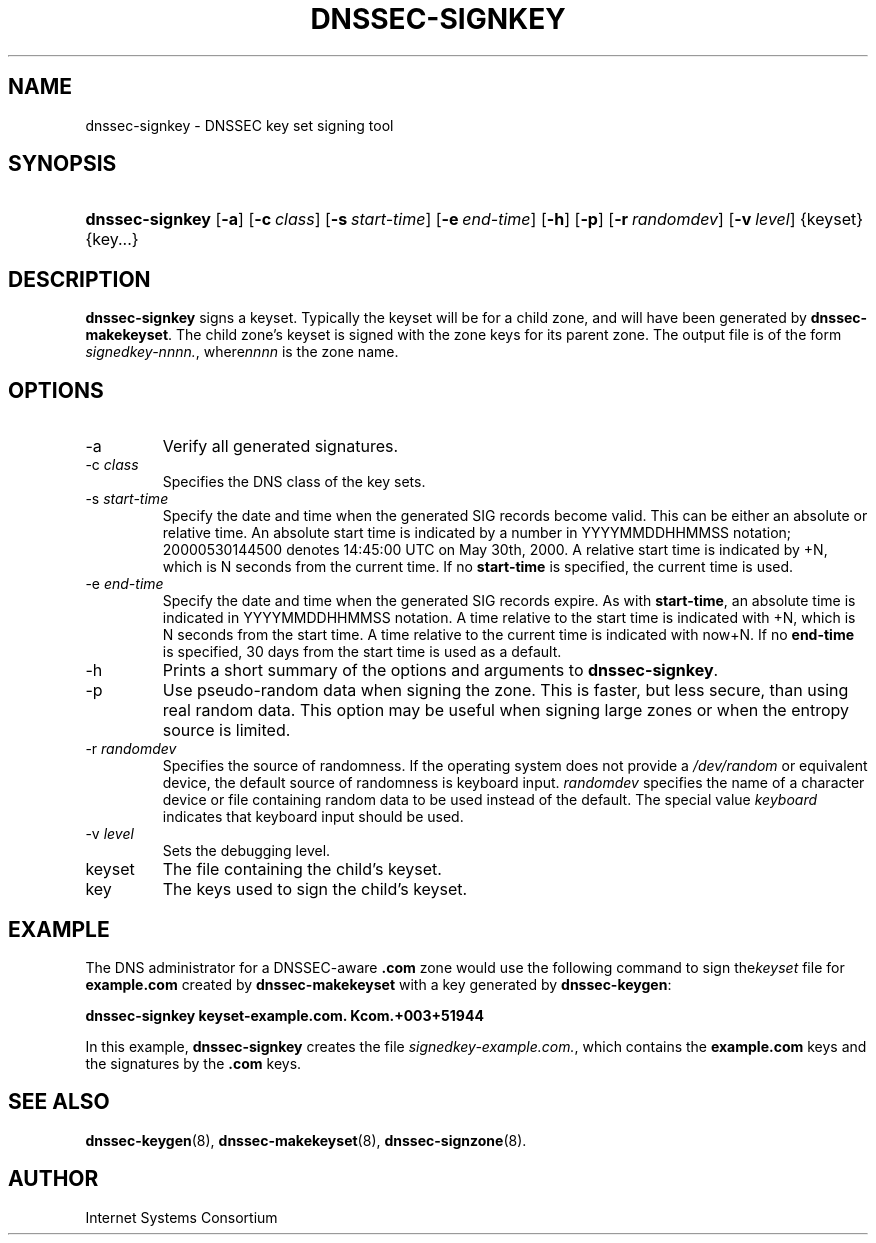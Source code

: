 .\" Copyright (C) 2004, 2005 Internet Systems Consortium, Inc. ("ISC")
.\" Copyright (C) 2000, 2001, 2003 Internet Software Consortium.
.\" 
.\" Permission to use, copy, modify, and distribute this software for any
.\" purpose with or without fee is hereby granted, provided that the above
.\" copyright notice and this permission notice appear in all copies.
.\" 
.\" THE SOFTWARE IS PROVIDED "AS IS" AND ISC DISCLAIMS ALL WARRANTIES WITH
.\" REGARD TO THIS SOFTWARE INCLUDING ALL IMPLIED WARRANTIES OF MERCHANTABILITY
.\" AND FITNESS. IN NO EVENT SHALL ISC BE LIABLE FOR ANY SPECIAL, DIRECT,
.\" INDIRECT, OR CONSEQUENTIAL DAMAGES OR ANY DAMAGES WHATSOEVER RESULTING FROM
.\" LOSS OF USE, DATA OR PROFITS, WHETHER IN AN ACTION OF CONTRACT, NEGLIGENCE
.\" OR OTHER TORTIOUS ACTION, ARISING OUT OF OR IN CONNECTION WITH THE USE OR
.\" PERFORMANCE OF THIS SOFTWARE.
.\"
.\" $Id: dnssec-signkey.8,v 1.18.2.5 2005/05/12 23:55:37 sra Exp $
.\"
.hy 0
.ad l
.\"Generated by db2man.xsl. Don't modify this, modify the source.
.de Sh \" Subsection
.br
.if t .Sp
.ne 5
.PP
\fB\\$1\fR
.PP
..
.de Sp \" Vertical space (when we can't use .PP)
.if t .sp .5v
.if n .sp
..
.de Ip \" List item
.br
.ie \\n(.$>=3 .ne \\$3
.el .ne 3
.IP "\\$1" \\$2
..
.TH "DNSSEC-SIGNKEY" 8 "June 30, 2000" "" ""
.SH NAME
dnssec-signkey \- DNSSEC key set signing tool
.SH "SYNOPSIS"
.HP 15
\fBdnssec\-signkey\fR [\fB\-a\fR] [\fB\-c\ \fIclass\fR\fR] [\fB\-s\ \fIstart\-time\fR\fR] [\fB\-e\ \fIend\-time\fR\fR] [\fB\-h\fR] [\fB\-p\fR] [\fB\-r\ \fIrandomdev\fR\fR] [\fB\-v\ \fIlevel\fR\fR] {keyset} {key...}
.SH "DESCRIPTION"
.PP
 \fBdnssec\-signkey\fR signs a keyset\&. Typically the keyset will be for a child zone, and will have been generated by \fBdnssec\-makekeyset\fR\&. The child zone's keyset is signed with the zone keys for its parent zone\&. The output file is of the form \fIsignedkey\-nnnn\&.\fR, where\fInnnn\fR is the zone name\&.
.SH "OPTIONS"
.TP
\-a
Verify all generated signatures\&.
.TP
\-c \fIclass\fR
Specifies the DNS class of the key sets\&.
.TP
\-s \fIstart\-time\fR
Specify the date and time when the generated SIG records become valid\&. This can be either an absolute or relative time\&. An absolute start time is indicated by a number in YYYYMMDDHHMMSS notation; 20000530144500 denotes 14:45:00 UTC on May 30th, 2000\&. A relative start time is indicated by +N, which is N seconds from the current time\&. If no \fBstart\-time\fR is specified, the current time is used\&.
.TP
\-e \fIend\-time\fR
Specify the date and time when the generated SIG records expire\&. As with \fBstart\-time\fR, an absolute time is indicated in YYYYMMDDHHMMSS notation\&. A time relative to the start time is indicated with +N, which is N seconds from the start time\&. A time relative to the current time is indicated with now+N\&. If no \fBend\-time\fR is specified, 30 days from the start time is used as a default\&.
.TP
\-h
Prints a short summary of the options and arguments to \fBdnssec\-signkey\fR\&.
.TP
\-p
Use pseudo\-random data when signing the zone\&. This is faster, but less secure, than using real random data\&. This option may be useful when signing large zones or when the entropy source is limited\&.
.TP
\-r \fIrandomdev\fR
Specifies the source of randomness\&. If the operating system does not provide a \fI/dev/random\fR or equivalent device, the default source of randomness is keyboard input\&. \fIrandomdev\fR specifies the name of a character device or file containing random data to be used instead of the default\&. The special value \fIkeyboard\fR indicates that keyboard input should be used\&.
.TP
\-v \fIlevel\fR
Sets the debugging level\&.
.TP
keyset
The file containing the child's keyset\&.
.TP
key
The keys used to sign the child's keyset\&.
.SH "EXAMPLE"
.PP
The DNS administrator for a DNSSEC\-aware \fB\&.com\fR zone would use the following command to sign the\fIkeyset\fR file for \fBexample\&.com\fR created by \fBdnssec\-makekeyset\fR with a key generated by \fBdnssec\-keygen\fR:
.PP
 \fBdnssec\-signkey keyset\-example\&.com\&. Kcom\&.+003+51944\fR 
.PP
In this example, \fBdnssec\-signkey\fR creates the file \fIsignedkey\-example\&.com\&.\fR, which contains the \fBexample\&.com\fR keys and the signatures by the \fB\&.com\fR keys\&.
.SH "SEE ALSO"
.PP
 \fBdnssec\-keygen\fR(8), \fBdnssec\-makekeyset\fR(8), \fBdnssec\-signzone\fR(8)\&.
.SH "AUTHOR"
.PP
 Internet Systems Consortium 
